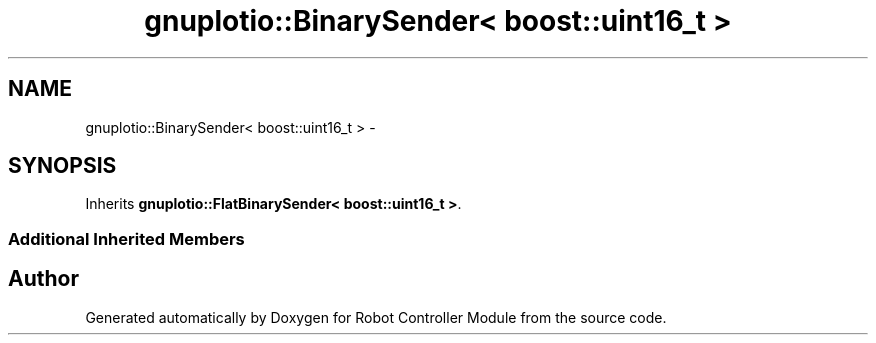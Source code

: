 .TH "gnuplotio::BinarySender< boost::uint16_t >" 3 "Mon Nov 25 2019" "Version 7.0" "Robot Controller Module" \" -*- nroff -*-
.ad l
.nh
.SH NAME
gnuplotio::BinarySender< boost::uint16_t > \- 
.SH SYNOPSIS
.br
.PP
.PP
Inherits \fBgnuplotio::FlatBinarySender< boost::uint16_t >\fP\&.
.SS "Additional Inherited Members"


.SH "Author"
.PP 
Generated automatically by Doxygen for Robot Controller Module from the source code\&.
